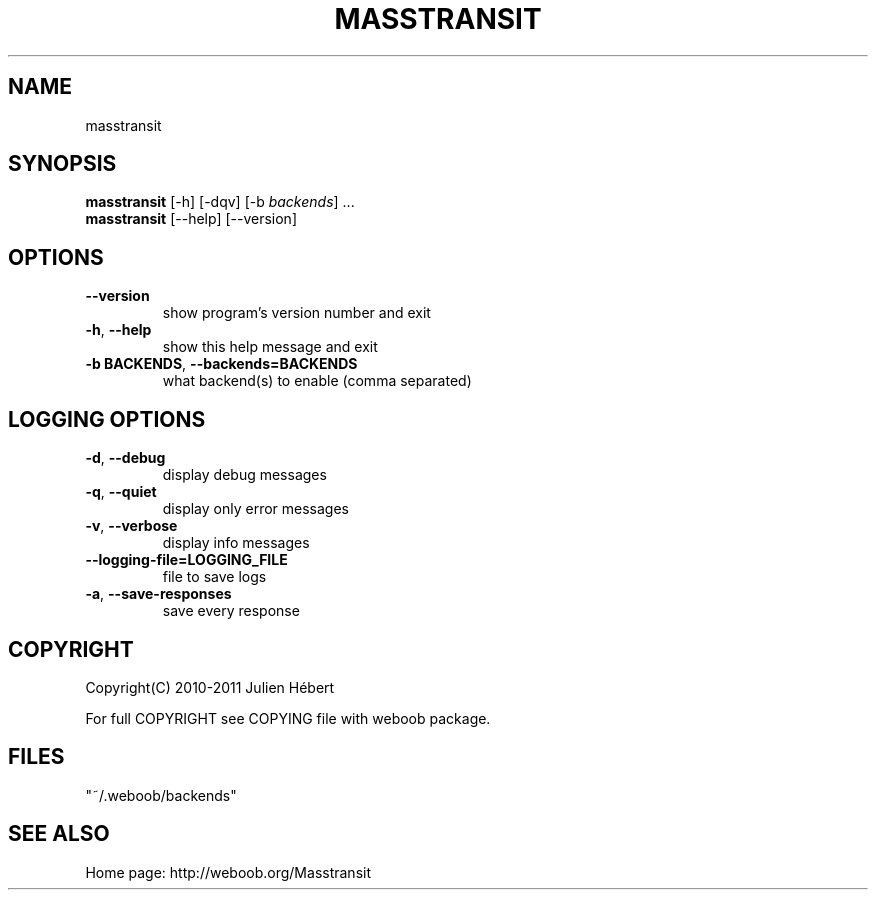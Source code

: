 .TH MASSTRANSIT 1 "03 December 2011" "masstransit 0\&.9\&.1"
.SH NAME
masstransit
.SH SYNOPSIS
.B masstransit
[\-h] [\-dqv] [\-b \fIbackends\fR] ...
.br
.B masstransit
[\-\-help] [\-\-version]

.SH OPTIONS
.TP
\fB\-\-version\fR
show program's version number and exit
.TP
\fB\-h\fR, \fB\-\-help\fR
show this help message and exit
.TP
\fB\-b BACKENDS\fR, \fB\-\-backends=BACKENDS\fR
what backend(s) to enable (comma separated)

.SH LOGGING OPTIONS
.TP
\fB\-d\fR, \fB\-\-debug\fR
display debug messages
.TP
\fB\-q\fR, \fB\-\-quiet\fR
display only error messages
.TP
\fB\-v\fR, \fB\-\-verbose\fR
display info messages
.TP
\fB\-\-logging\-file=LOGGING_FILE\fR
file to save logs
.TP
\fB\-a\fR, \fB\-\-save\-responses\fR
save every response

.SH COPYRIGHT
Copyright(C) 2010-2011 Julien Hébert
.LP
For full COPYRIGHT see COPYING file with weboob package.
.LP
.RE
.SH FILES
"~/.weboob/backends" 

.SH SEE ALSO
Home page: http://weboob.org/Masstransit
